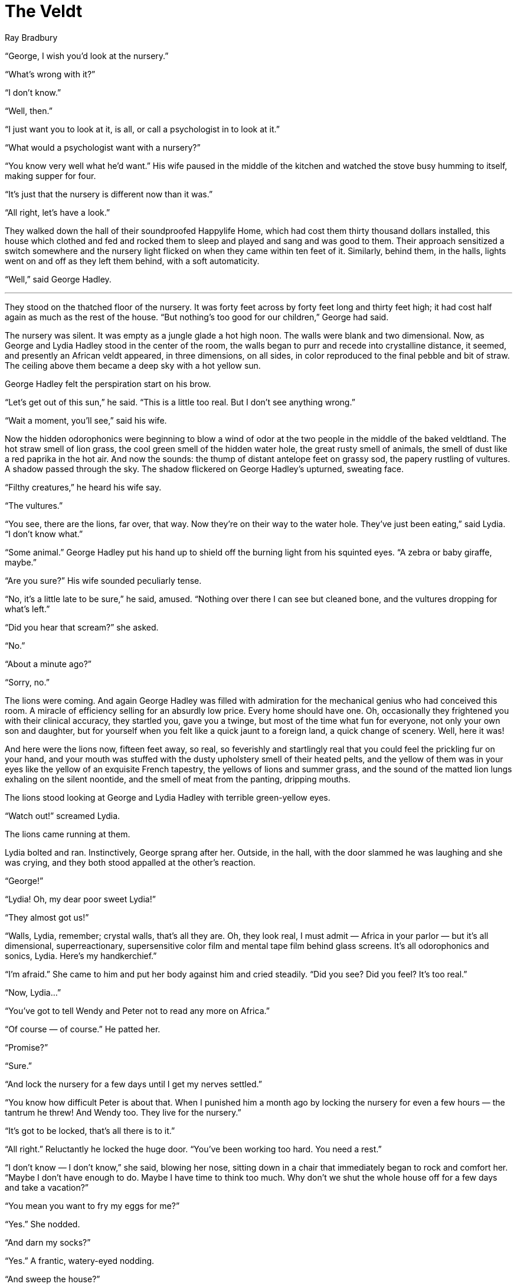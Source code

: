 = The Veldt
Ray Bradbury
:reproducible:

"`George, I wish you'd look at the nursery.`"

"`What's wrong with it?`"

"`I don't know.`"

"`Well, then.`"

"`I just want you to look at it, is all, or call a psychologist in to look at it.`"

"`What would a psychologist want with a nursery?`"

"`You know very well what he'd want.`"  His wife paused in the middle of the kitchen and watched the stove busy humming to itself, making supper for four.

"`It's just that the nursery is different now than it was.`"

"`All right, let's have a look.`"

They walked down the hall of their soundproofed Happylife Home, which had cost them thirty thousand dollars installed, this house which clothed and fed and rocked them to sleep and played and sang and was good to them.  Their approach sensitized a switch somewhere and the nursery light flicked on when they came within ten feet of it.  Similarly, behind them, in the halls, lights went on and off as they left them behind, with a soft automaticity.

"`Well,`" said George Hadley.

'''

They stood on the thatched floor of the nursery.  It was forty feet across by forty feet long and thirty feet high; it had cost half again as much as the rest of the house.  "`But nothing's too good for our children,`" George had said.

The nursery was silent.  It was empty as a jungle glade a hot high noon.  The walls were blank and two dimensional.  Now, as George and Lydia Hadley stood in the center of the room, the walls began to purr and recede into crystalline distance, it seemed, and presently an African veldt appeared, in three dimensions, on all sides, in color reproduced to the final pebble and bit of straw.  The ceiling above them became a deep sky with a hot yellow sun.

George Hadley felt the perspiration start on his brow.

"`Let's get out of this sun,`" he said.  "`This is a little too real.  But I don't see anything wrong.`"

"`Wait a moment, you'll see,`" said his wife.

Now the hidden odorophonics were beginning to blow a wind of odor at the two people in the middle of the baked veldtland.  The hot straw smell of lion grass, the cool green smell of the hidden water hole, the great rusty smell of animals, the smell of dust like a red paprika in the hot air.  And now the sounds: the thump of distant antelope feet on grassy sod, the papery rustling of vultures.  A shadow passed through the sky.  The shadow flickered on George Hadley's upturned, sweating face.

"`Filthy creatures,`" he heard his wife say.

"`The vultures.`"

"`You see, there are the lions, far over, that way.  Now they're on their way to the water hole.  They've just been eating,`" said Lydia.  "`I don't know what.`"

"`Some animal.`"  George Hadley put his hand up to shield off the burning light from his squinted eyes.  "`A zebra or baby giraffe, maybe.`"

"`Are you sure?`"  His wife sounded peculiarly tense.

"`No, it's a little late to be sure,`" he said, amused.  "`Nothing over there I can see but cleaned bone, and the vultures dropping for what's left.`"

"`Did you hear that scream?`" she asked.

"`No.`"

"`About a minute ago?`"

"`Sorry, no.`"

The lions were coming.  And again George Hadley was filled with admiration for the mechanical genius who had conceived this room.  A miracle of efficiency selling for an absurdly low price.  Every home should have one.  Oh, occasionally they frightened you with their clinical accuracy, they startled you, gave you a twinge, but most of the time what fun for everyone, not only your own son and daughter, but for yourself when you felt like a quick jaunt to a foreign land, a quick change of scenery.  Well, here it was!

And here were the lions now, fifteen feet away, so real, so feverishly and startlingly real that you could feel the prickling fur on your hand, and your mouth was stuffed with the dusty upholstery smell of their heated pelts, and the yellow of them was in your eyes like the yellow of an exquisite French tapestry, the yellows of lions and summer grass, and the sound of the matted lion lungs exhaling on the silent noontide, and the smell of meat from the panting, dripping mouths.

The lions stood looking at George and Lydia Hadley with terrible green-yellow eyes.

"`Watch out!`" screamed Lydia.

The lions came running at them.

Lydia bolted and ran.  Instinctively, George sprang after her.  Outside, in the hall, with the door slammed he was laughing and she was crying, and they both stood appalled at the other's reaction.

"`George!`"

"`Lydia!  Oh, my dear poor sweet Lydia!`"

"`They almost got us!`"

"`Walls, Lydia, remember; crystal walls, that's all they are.  Oh, they look real, I must admit — Africa in your parlor — but it's all dimensional, superreactionary, supersensitive color film and mental tape film behind glass screens.  It's all odorophonics and sonics, Lydia.  Here's my handkerchief.`"

"`I'm afraid.`"  She came to him and put her body against him and cried steadily.  "`Did you see?  Did you feel?  It's too real.`"

"`Now, Lydia...`"

"`You've got to tell Wendy and Peter not to read any more on Africa.`"

"`Of course — of course.`"  He patted her.

"`Promise?`"

"`Sure.`"

"`And lock the nursery for a few days until I get my nerves settled.`"

"`You know how difficult Peter is about that.  When I punished him a month ago by locking the nursery for even a few hours — the tantrum he threw!  And Wendy too.  They live for the nursery.`"

"`It's got to be locked, that's all there is to it.`"

"`All right.`"  Reluctantly he locked the huge door.  "`You've been working too hard.  You need a rest.`"

"`I don't know — I don't know,`" she said, blowing her nose, sitting down in a chair that immediately began to rock and comfort her.  "`Maybe I don't have enough to do.  Maybe I have time to think too much.  Why don't we shut the whole house off for a few days and take a vacation?`"

"`You mean you want to fry my eggs for me?`"

"`Yes.`"  She nodded.

"`And darn my socks?`"

"`Yes.`"  A frantic, watery-eyed nodding.

"`And sweep the house?`"

"`Yes, yes — oh, yes!`"

"`But I though that's why we bought this house, so we wouldn't have to do anything?`"

"`That's just it.  I feel like I don't belong here.  The house is wife and mother now, and nursemaid.  Can I compete with an African veldt?  Can I give a bath and scrub the children as efficiently or quickly as the automatic scrub bath can?  I cannot.  And it isn't just me.  It's you.  You've been awfully nervous lately.`"

"`I suppose I have been smoking too much.`"

"`You look as if you don't know what to do with yourself in this house, either.  You smoke a little more every morning and drink a little more every afternoon and need a little more sedative every night.  You're beginning to feel unnecessary too.`"

"`Am I?`"  He paused and tried to feel into himself to see what was really there.

"`Oh, George!`"  She looked beyond him, at the nursery door.  "`Those lions can't get out of there, can they?`"

He looked at the door and saw it tremble as if something had jumped against it from the other side.

"`Of course not,`" he said.

'''

At dinner they ate alone, for Wendy and Peter were at a special plastic carnival across town and had televised home to say they'd be late, to go ahead eating.  So George Hadley, bemused, sat watching the dining-room table produce warm dishes of food from its mechanical interior.

"`We forgot the ketchup,`" he said.

"`Sorry,`" said a small voice within the table, and ketchup appeared.

As for the nursery, thought George Hadley, it won't hurt for the children to be locked out of it awhile.  Too much of anything isn't good for anyone.  And it was clearly indicated that the children had been spending a little too much time on Africa.  That sun.  He could feel it on his neck, still, like a hot paw.  And the lions.  And the smell of blood.  Remarkable how the nursery caught the telepathic emanations of the children's minds and create life to fill their every desire.  The children though lions, and there were lions.  The children thought zebras, and there were zebras.  Sun — sun.  Giraffes — giraffes.  Death and death.

That last.  He chewed tastelessly on the meat that the table had cut for him.  Death thoughts.  They were awfully young, Wendy and Peter, for death thoughts.  Or, no, you were never to young, really.  Long before you knew what death was you were wishing it on someone else.  When you were two years old you were shooting people with cap pistols.

But this — the long, hot African veldt — the awful death in the jaws of a lion.  And repeated again and again.

"`Where are you going?`"

He didn't answer Lydia.  Preoccupied, he let the lights glow softly on ahead of him, extinguish behind him as he padded to the nursery door.  He listened against it.  Far away, a lion roared.

He unlocked the door and opened it.  Just before he stepped inside, he heard a faraway scream.  And then another roar from the lions, which subsided quickly.

He stepped into Africa.  How many times in the last year had he opened this door and found Wonderland, Alice, the Mock Turtle, or Aladdin and his Magical Lamp, or Jack Pumpkinhead of Oz, or Dr Doolittle, or the cow jumping over a very real-appearing moon — all the delightful contraptions of a make-believe world.  How often had he seen Pegasus flying in the sky ceiling, or seen fountains of red fireworks, or heard angel voices singing.  But now, is yellow hot Africa, this bake oven with murder in the heat.  Perhaps Lydia was right.  Perhaps they needed a little vacation from the fantasy which was growing a bit too real for ten-year-old children.  It was all right to exercise one's mind with gymnastic fantasies, but when the lively child mind settled on one pattern...?  It seemed that, at a distance, for the past month, he had heard lions roaring, and smelled their strong odor seeping as far away as his study door.  But, being busy, he had paid it no attention.

George Hadley stood on the African grassland alone.  The lions looked up from their feeding, watching them.  The only flaw to the illusion was the open door through which he could see his wife, far down the dark hall, like a framed picture, eating her dinner abstractedly.

"`Go away,`" he said to the lions.

They did not go.

He knew the principle of the room exactly.  You sent out your thoughts.  Whatever you though would appear.  "`Let's have Aladdin and his lamp,`" he snapped.  The veldtland remained; the lions remained.

"`Come on, room!  I demand Aladdin!`" he said.

Nothing happened.  The lions mumbled in their baked pelts.

"`Aladdin!`"

He went back to dinner.  "`The fool room's out of order,`" he said.  "`It won't respond.`"

"`Or —`"

"`Or what?`"

"`Or it can't respond,`" said Lydia, "`because the children have though about Africa and lions and killing so many days that the room's in a rut.`"

"`Could be.`"

"`Or Peter's set it to remain that way.`"

"`Set it?`"

"`He may have got into the machinery and fixed something.`"

"`Peter doesn't know machinery.`"

"`He's a wise one for ten.  That I.Q. of his —`"

"`Nevertheless —`"

"`Hello, Mom.  Hello, Dad.`"

The Hadley's turned.  Wendy and Peter were coming in the front door, cheeks like peppermint candy, eyes like bright blue agate marbles, as smell of ozone on their jumpers from their trip in the helicopter.  "`You're just in time for supper,`" said both parents.

"`We're full of strawberry ice cream and hot dogs,`" said the children, holding hands.  "`But we'll sit and watch.`"

"`Yes, come tell us about the nursery,`" said George Hadley.

The brother and sister blinked at him and then at each other.

"`Nursery?`"

"`All about Africa and everything,`" said the father with false joviality.

"`I don't understand,`" said Peter.

"`Your mother and I were just travelling though Africa with rod and reel; Tom Swift and this Electric Lion,`" said George Hadley.

"`There's no Africa in the nursery,`" said Peter simply.

"`Oh, come now, Peter.  We know better.`"

"`I don't remember any Africa,`" said Peter to Wendy.  "`Do you?`"

"`No.`"

"`Run see and come tell.`"

She obeyed.

"`Wendy, come back here!`" said George Hadley, but she was gone.  The house lights followed her like a flock of fireflies.  Too late, he realized he had forgotten to lock the nursery door after his last inspection.

"`Wendy'll look and come tell us,`" said Peter.

"`She doesn't have to tell me.  I've seen it.`"

"`I'm sure you're mistaken, Father.`"

"`I'm not, Peter.  Come along now.`"

But Wendy was back.  "`It's not Africa,`" she said breathlessly.

"`We'll see about this,`" said George Hadley, and they all walked down the hall together and opened the nursery door.

There was a green, lovely forest, a lovely river, a purple mountain, high voices singing and Rima, lovely and mysterious, lurking in the trees with colorful flights of butterflies, like animated bouquets, lingering in her long her.  The African veldtland was gone.  The lions were gone.  Only Rima was here now, singing a song so beautiful that it brought tears to your eyes.

George Hadley looked in at the changed scene.  "`Go to bed,`" he said to the children.

They opened their mouths.

"`You heard me,`" he said.

They went off to the air closet, where a wind sucked them like brown leaves up the flue to their slumber rooms.

George Hadley walked through the singing glade and picked up something that lay in the corner near where the lions had been.  He walked slowly back to his wife.

"`What is that?`" she asked.

"`A old wallet of mine,`" he said.

He showed it to her.  The smell of hot grass was on it and the smell of a lion.  There were drops of saliva on it, it had been chewed, and there were blood smears on both sides.

He closed the nursery door and locked it, tight.

'''

In the middle of the night he was still awake and he knew his wife was awake.  "`Do you think Wendy changed it?`" she said at last, in the dark room.

"`Of course.`"

"`Made it from a veldt into a forest and put Rima there instead of lions?`"

"`Yes,`"

"`Why?`"

"`I don't know.  But it's staying locked until I find out.`"

"`How did your wallet get there?`"

"`I don't know anything,`" he said, "`except that I'm beginning to be sorry we bought that room for the children.  If children are neurotic at all, a room like that —`"

"`It's supposed to help them work off their neuroses in a healthful way.`"

"`I'm starting to wonder.`"  He stared at the ceiling.

"`We've given the children everything they ever wanted.  Is this our reward — secrecy, disobedience?`"

"`Who was it said, '`Children are carpets, they should be stepped on occasionally`'?  We've never lifted a hand.  They're insufferable — let's admit it.  They come and go when they like; they treat us as if we were offspring.  They're spoiled and we're spoiled.`"

"`They've been acting funny ever since you forbade them to take the rocket to New York a few months ago`"

"`They're not old enough to do that alone, I explained.`"

"`Nevertheless, I've noticed they've been decidedly cool toward us since.`"

"`I think I'll have David McClean come tomorrow morning to have a look at Africa.`"

"`But it's not Africa now, it's Green Mansions country and Rima.`"

"`I have a feeling it'll be Africa again before then.`"

A moment later they heard the screams.

Two screams.  Two people screaming from downstairs.  And then a roar of lions.

"`Wendy and Peter aren't in their rooms,`" said his wife.

He lay in his bed with his beating heart.  "`No,`" he said.  "`They've broken into the nursery.`"

"`Those screams — they sound familiar.`"

"`Do they?`"

"`Yes, awfully.`"

And although their beds tried very hard, the two adults couldn't be rocked to sleep for another hour.  A smell of cats was in the night air.

'''

"`Father?`" said Peter.

"`Yes.`"

Peter looked at his shoes.  He never looked at his father any more, nor at his mother.  "`You aren't going to lock up the nursery for good, are you?`"

"`That all depends.`"

"`On what?`" snapped Peter.

"`On you and your sister.  If you intersperse this Africa with a little variety — oh, Sweden perhaps, or Denmark or China —`"

"`I though we were free to play as we wished.`"

"`You are, within reasonable bounds.`"

"`What's wrong with Africa, Father?`"

"`Oh, so now you admit you have been conjuring up Africa, do you?`"

"`I wouldn't want the nursery locked up,`" said Peter coldly.  "`Ever.`"

"`Matter of fact, we're thinking of turning the whole house off about a month.  Live a sort of a carefree one-for-all existence.`"

"`That sounds dreadful!  Would I have to tie my own shoes instead of letting the shoe tier do it?  And brush my own teeth and comb my hair and give myself a bath?`"

"`It would be fun for a change, don't you think?`"

"`No, it would be horrid.  I didn't like it when you took out the picture painter last month.`"

"`That's because I wanted you to learn to paint all by yourself, son.`"

"`I don't want to do anything but look and listen and smell; what else is there to do?`"

"`All right, go play in Africa.`"

"`Will you shut off the house sometime soon?`"

"`We're considering it.`"

"`I don't think you'd better consider it any more, Father.`"

"`I won't have any threats from my son!`"

"`Very well.`"  And Peter strolled off to the nursery.

'''

"`Am I on time?`" said David McClean.

"`Breakfast?`" asked George Hadley.

"`Thanks, had some.  What's the trouble?`"

"`David, you're a psychologist.`"

"`I should hope so.`"

"`Well, then, have a look at out nursery.  You saw it a year ago when you dropped by; did you notice anything peculiar about it then?`"

"`Can't say I did; the usual violences, a tendency toward a slight paranoia here of there, usual in children because they feel persecuted by parents constantly, but, oh, really nothing.`"

They walked down the hall.  "`I locked the nursery up,`" explained the father, "`and the children broke back into it during the night.  I let them stay so they could form the patterns for you to see.`"

There was a terrible screaming from the nursery.

"`There is is,`" said George Hadley.  "`See what you make of it.`"

They walked in on the children without rapping.

The screams had faded.  The lions were feeding.

"`Run outside a moment, children,`" said George Hadley.  "`No, don't change the mental combination.  Leave the walls as they are.  Get!`"

With the children gone, the two men stood studying the lions clustered at a distance, eating with great relish whatever it was they had caught.

"`I wish I knew what it was,`" said George Hadley.  "`Sometimes I can almost see.  Do you think if I brought high-powered binoculars here and —`"

David McClean laughed dryly.  "`Hardly.`"  He turned to study all four walls.  "`How long has this been going on?`"

"`A little over a month.`"

"`It certainly doesn't feel good.`"

"`I want facts, not feelings.`"

"`My dear George, a psychologist never saw a fact in his life.  He only hears about feelings; vague things.  This doesn't feel good, I tell you.  Trust my hunch and my instincts.  I have a nose for something bad.  This is very bad.  My advice to you is to have the whole damn room torn down and your children brought to me every day during the next year for treatment.`"

"`Is it that bad?`"

"`I'm afraid so.  One of the original uses of these nurseries was so that we could study the patterns left on the walls by the child's mind study at out leisure, and help the child.  In this case, however, the room has become a channel toward — destructive thoughts, instead of a release away from them.`"

"`Didn't you sense this before?`"

"`I sensed only that you had spoiled your children more than most.  And now you're letting them down in some way.  What way?`"

"`I wouldn't let them go to New York.`"

"`What else?`"

"`I've taken a few machines from the house and threatened them, a month ago, with closing up the nursery unless the did their homework.  I did close it for a few days to show I meant business.`"

"`Ah, ha!`"

"`Does that mean anything?`"

"`Everything.  Where before they had a Santa Claus now they have a Scrooge.  Children prefer Santas.  You've let this room and this house replace you and your wife in your children's affections.  This room is their mother and father, far more important in their lives than their real parents.  And now you come along and want to shut it off.  No wonder there's hatred here.  You can feel it coming out of the sky  Feel that sun.  George, you'll have to change your life.  Like too many others you've built it around creature comforts.  Why, you'd starve tomorrow if something went wrong in your kitchen.  You wouldn't know how to tap an egg.  Nevertheless, turn everything off.  Start new.  It'll take time.  But we'll make good children out of bad in a year, wait and see.`"

"`But won't the shock be too much for the children, shutting the room up abruptly, for good?`"

"`I don't want them going any deeper into this, that's all.`"

The lions were finished with their red feast.

The lions were standing on the edge of the clearing watching the two men.

"`Now I'm feeling persecuted,`" said McClean.  "`Let's get out of here.  I never have cared for these damned rooms.  Make me nervous.`"

"`The lions look real, don't they?`" said George Hadley.  "`I don't suppose there's any way —`"

"`What?`"

"`— That they could become real?`"

"`Not that I know.`"

"`Some flaw in the machinery, a tampering or something?`"

"`No.`"

They went to the door.

"`I don't imagine the room will like being turned off,`" said the father.

"`Nothing ever likes to die — even a room.`"

"`I wonder if it hates me for wanting to switch it off?`"

"`Paranoia is thick around here today,`" said David McClean.  "`You can follow it like a spoor.  Hello.`"  he bent and picked up a bloody scarf.  "`This yours?`"

"`No.`"  George Hadley's face was rigid.  "`It belongs to Lydia.`"

They went to the fuse box together and threw the switch that killed the nursery.

'''

The two children were in hysterics.  They screamed and pranced and threw things.  They yelled and sobbed and swore and jumped at the furniture.

"`You can't do that to the nursery, you can't!`"

"`Now, children.`"

The children flung themselves onto a couch, weeping.

"`George,`" said Lydia, "`turn on the nursery, just for a few moments.  You can't be so abrupt.`"

"`No.`"

"`You can't be so cruel...`"

"`Lydia, it's off, and it stays off.  And the whole damn house dies as of here and now.  The more I see of the mess we've put ourselves in, the more it sickens me.  We've been contemplating our mechanical, electronical navels for too long.  My God, how we need a breath of honest air!`"

And he marched about the house turning off the voice clock, the stoves, the heaters, the shoe shiners, the shoe lacers, the body scrubbers and swabbers and massagers, and every other machine he could put his hand to.

The house was full of dead bodies, it seemed.  It felt like a mechanical cemetary.  So silent.  None of the humming hidden energy of machines waiting to function at the tap of a button.

"`Don't let them do it!`" wailed Peter at the ceiling, as if he was talking to the house, the nursery.  "`Don't let Father kill everything.`"  He turned to his father.  "`Oh, I hate you!`"

"`Insults won't get you anywhere.`"

"`I wish you were dead!`"

"`We were, for a long while.  Now we're going to really start living.  Instead of being handled and massaged, we're going to live.`"

Wendy was still crying and Peter joined her again.  "`Just a moment, just one moment, just another moment of nursery,`" they wailed.

"`Oh, George,`" said the wife, "`it can't hurt.`"

"`All right — all right, if they'll just shut up.  One minute, mind you, and then off forever.`"

"`Daddy, Daddy, Daddy!`" sang the children, smiling with wet faces.

"`And then we're going on a vacation.  David McClean is coming back in half an hour to help us move out and get to the airport.  I'm going to dress.  You turn the nursery on for a minute, Lydia, just a minute, mind you.`"

And the three of them went babbling off while he let himself be vacuumed upstairs through the air flue and set about dressing himself.  A minute later Lydia appeared.

"`I'll be glad when we get away,`" she sighed.

"`Did you leave them in the nursery?`"

"`I wanted to dress too.  Oh, that horrid Africa.  What can they see in it?`"

"`Well, in five minutes we'll be on our way to Iowa.  Lord, how did we ever get this house?  What prompted us to buy a nightmare?`"

"`Pride, money, foolishness.`"

"`I think we'd better get downstairs before those kids get engrossed with those damned beasts again.`"

Just then they heard the children calling, "`Daddy, Mommy, come quick — quick!`"

They went downstairs in the air flue and ran down the hall.  The children were nowhere in sight, "`Wendy?  Peter!`"

They ran into the nursery.  The veldtland was empty save for the lions waiting, looking at them.  "`Peter, Wendy?`"

The door slammed.

"`Wendy, Peter!`"

George Hadley and his wife whirled and ran back to the door.

"`Open the door!`" cried George Hadley, trying the knob.  "`Why, they've locked it from the outside!  Peter!`"  He beat at the door.  "`Open up!`"

He heard Peter's voice, against the door.

"`Don't let the switch off the nursery and the house,`" he was saying.

Mr and Mrs Hadley beat at the door.  "`Now, don't be ridiculous, children.  It's time to go.  Mr McClean'll be here in a minute and...`"

And then they heard the sounds.

The lions on three sides of them, in the yellow veldt grass, padding through the dry straw, rumbling and roaring in their throats.

The lions.

Mr Hadley looked at his wife and they turned and looked back at the beasts edging slowly forward crouching, tails stiff.

Mr and Mrs Hadley screamed.

And suddenly they realized why those other screams had sounded familiar.

'''

"`Well, here I am,`" said David McClean in the nursery doorway, "`Oh, hello.`"  He stared at the two children seated in the corner of the open glade eating a little picnic lunch.  Beyond them was the water hole and the veldtland; above was the hot sun.  He began to perspire.  "`Where are your father and mother?`"

The children looked up and smiled.  "`Oh, they'll be here directly.`"

"`Good, we must get going.`"  At a distance Mr McClean saw the lions fighting and clawing and then quieting down to feed in silence under the shady trees.

He squinted at the lions with his hand tip to his eyes.

Now the lions were done feeding.  They moved to the water hole to drink.

A shadow flickered over Mr McClean's hot face.  Many shadows flickered.  The vultures were dropping down the blazing sky.

"`A cup of tea?`" asked Wendy in the silence.
